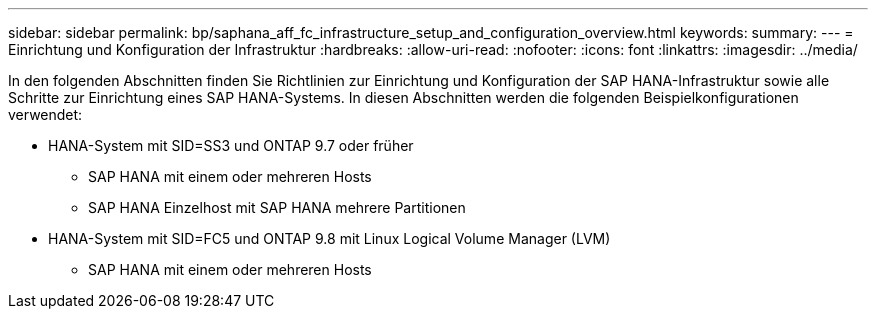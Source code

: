 ---
sidebar: sidebar 
permalink: bp/saphana_aff_fc_infrastructure_setup_and_configuration_overview.html 
keywords:  
summary:  
---
= Einrichtung und Konfiguration der Infrastruktur
:hardbreaks:
:allow-uri-read: 
:nofooter: 
:icons: font
:linkattrs: 
:imagesdir: ../media/


[role="lead"]
In den folgenden Abschnitten finden Sie Richtlinien zur Einrichtung und Konfiguration der SAP HANA-Infrastruktur sowie alle Schritte zur Einrichtung eines SAP HANA-Systems. In diesen Abschnitten werden die folgenden Beispielkonfigurationen verwendet:

* HANA-System mit SID=SS3 und ONTAP 9.7 oder früher
+
** SAP HANA mit einem oder mehreren Hosts
** SAP HANA Einzelhost mit SAP HANA mehrere Partitionen


* HANA-System mit SID=FC5 und ONTAP 9.8 mit Linux Logical Volume Manager (LVM)
+
** SAP HANA mit einem oder mehreren Hosts



